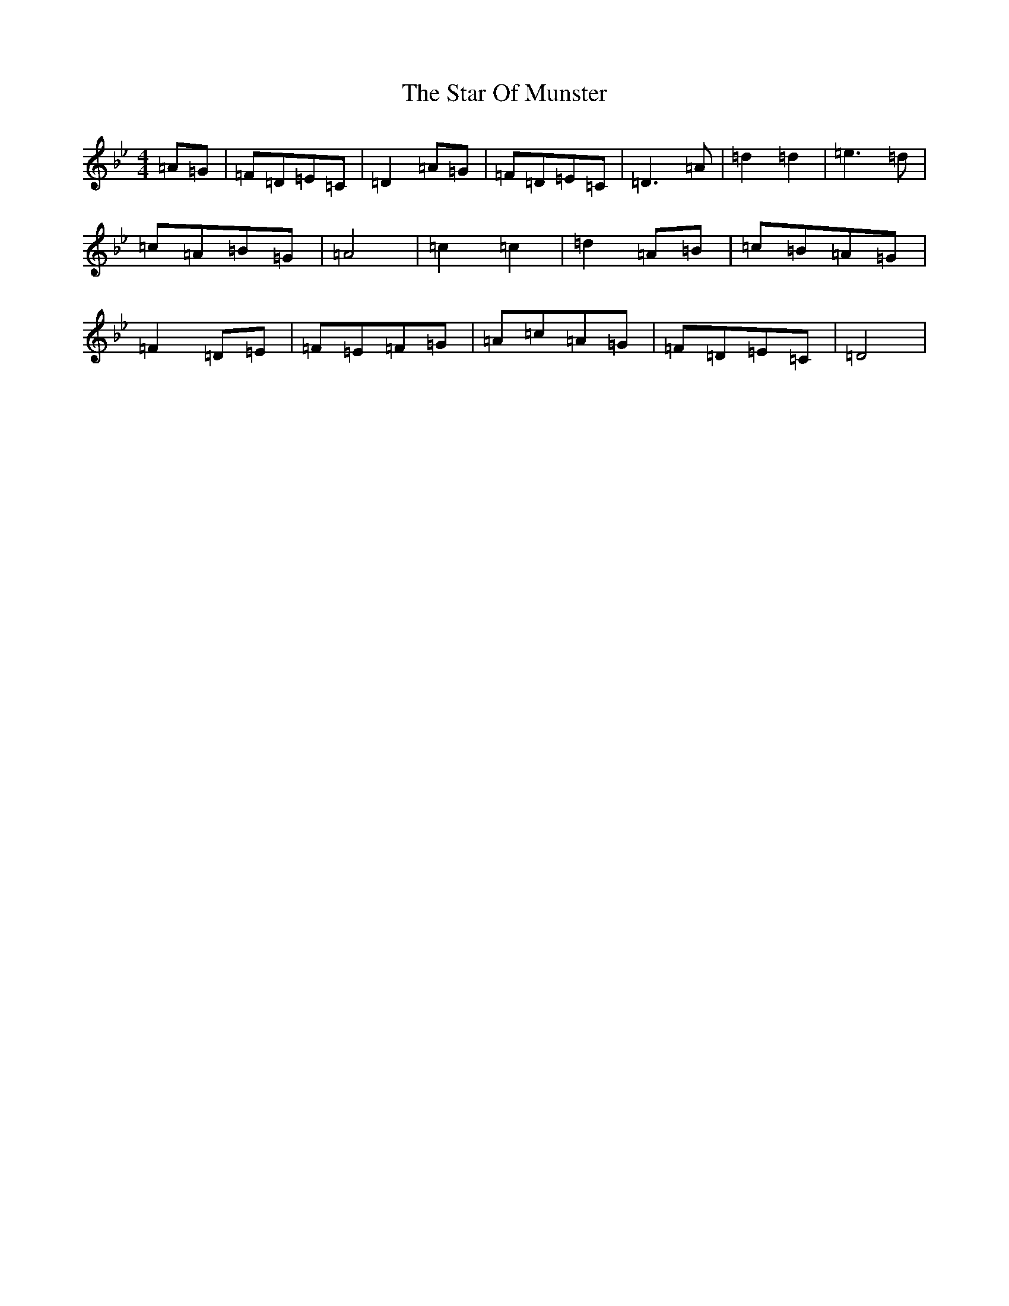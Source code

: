 X: 17648
T: Star Of Munster, The
S: https://thesession.org/tunes/197#setting12858
Z: A Dorian
R: reel
M: 4/4
L: 1/8
K: C Dorian
=A=G|=F=D=E=C|=D2=A=G|=F=D=E=C|=D3=A|=d2=d2|=e3=d|=c=A=B=G|=A4|=c2=c2|=d2=A=B|=c=B=A=G|=F2=D=E|=F=E=F=G|=A=c=A=G|=F=D=E=C|=D4|